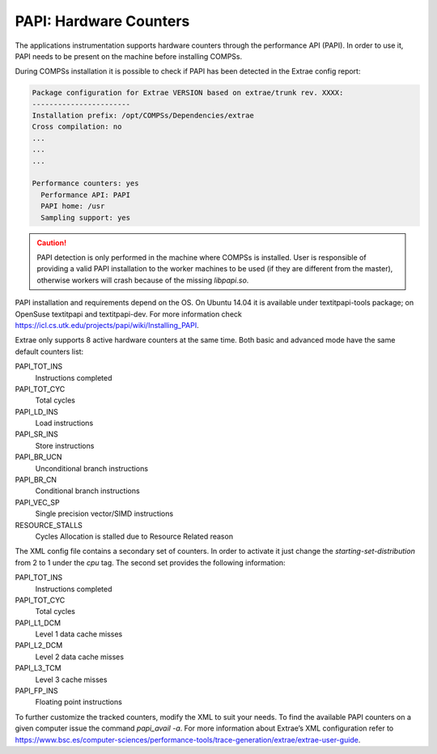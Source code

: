 PAPI: Hardware Counters
=======================

The applications instrumentation supports hardware counters through the
performance API (PAPI). In order to use it, PAPI needs to be present on
the machine before installing COMPSs.

During COMPSs installation it is possible to check if PAPI has been
detected in the Extrae config report:

.. code-block:: console

    Package configuration for Extrae VERSION based on extrae/trunk rev. XXXX:
    -----------------------
    Installation prefix: /opt/COMPSs/Dependencies/extrae
    Cross compilation: no
    ...
    ...
    ...

    Performance counters: yes
      Performance API: PAPI
      PAPI home: /usr
      Sampling support: yes

.. caution::
   PAPI detection is only performed in the machine where COMPSs is
   installed. User is responsible of providing a valid PAPI installation to
   the worker machines to be used (if they are different from the master),
   otherwise workers will crash because of the missing *libpapi.so*.

PAPI installation and requirements depend on the OS. On Ubuntu 14.04 it
is available under textitpapi-tools package; on OpenSuse textitpapi and
textitpapi-dev. For more information check
https://icl.cs.utk.edu/projects/papi/wiki/Installing_PAPI.

Extrae only supports 8 active hardware counters at the same time. Both
basic and advanced mode have the same default counters list:

PAPI_TOT_INS
    Instructions completed

PAPI_TOT_CYC
    Total cycles

PAPI_LD_INS
    Load instructions

PAPI_SR_INS
    Store instructions

PAPI_BR_UCN
    Unconditional branch instructions

PAPI_BR_CN
    Conditional branch instructions

PAPI_VEC_SP
    Single precision vector/SIMD instructions

RESOURCE_STALLS
    Cycles Allocation is stalled due to Resource Related reason

The XML config file contains a secondary set of counters. In order to
activate it just change the *starting-set-distribution* from 2 to 1
under the *cpu* tag. The second set provides the following information:

PAPI_TOT_INS
    Instructions completed

PAPI_TOT_CYC
    Total cycles

PAPI_L1_DCM
    Level 1 data cache misses

PAPI_L2_DCM
    Level 2 data cache misses

PAPI_L3_TCM
    Level 3 cache misses

PAPI_FP_INS
    Floating point instructions

To further customize the tracked counters, modify the XML to suit your
needs. To find the available PAPI counters on a given computer issue the
command *papi_avail -a*. For more information about Extrae’s XML
configuration refer to
https://www.bsc.es/computer-sciences/performance-tools/trace-generation/extrae/extrae-user-guide.
